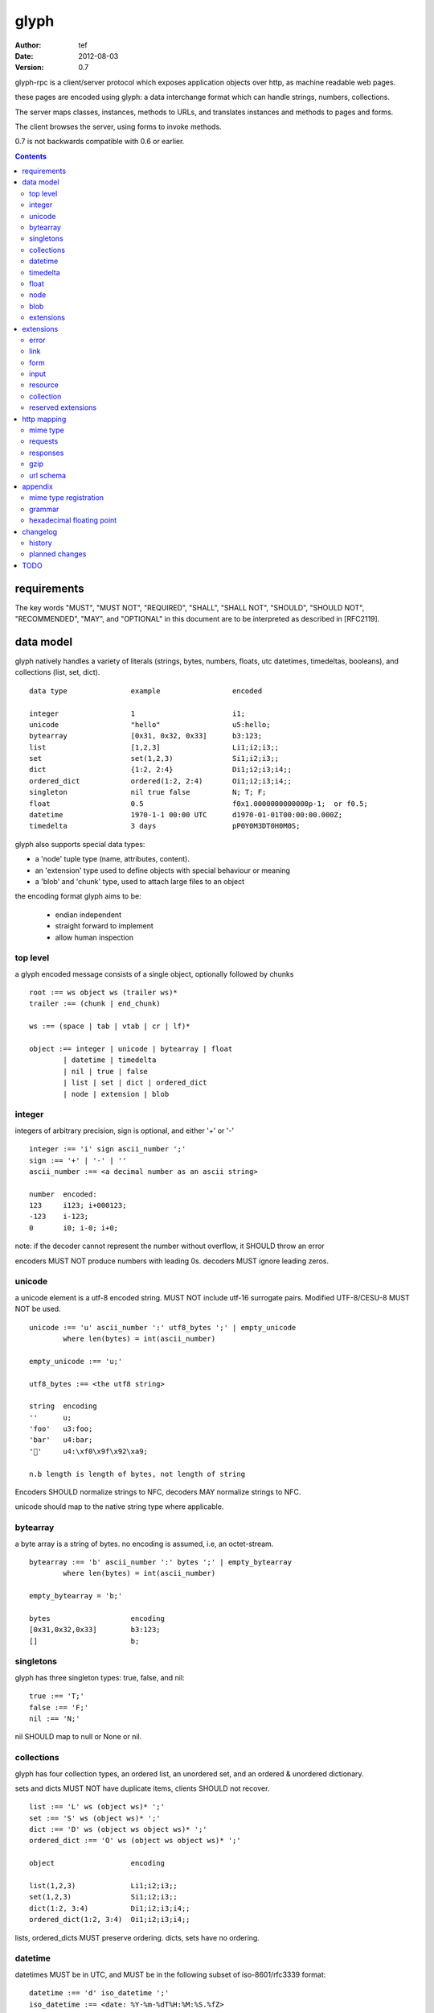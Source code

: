 =======
 glyph 
=======
:Author: tef
:Date: 2012-08-03
:Version: 0.7

glyph-rpc is a client/server protocol which
exposes application objects over http, as machine
readable web pages.

these pages are encoded using glyph: a data interchange 
format which can handle strings, numbers, collections. 

The server maps classes, instances, methods to URLs,
and translates instances and methods to pages and forms.

The client browses the server, using forms to invoke
methods.

0.7 is not backwards compatible with 0.6 or earlier.


.. contents::


requirements
============

The key words "MUST", "MUST NOT", "REQUIRED", "SHALL", "SHALL NOT",
"SHOULD", "SHOULD NOT", "RECOMMENDED", "MAY", and "OPTIONAL" in this
document are to be interpreted as described in [RFC2119].

data model
==========

glyph natively handles a variety of literals (strings, bytes, 
numbers, floats, utc datetimes, timedeltas, booleans), 
and collections (list, set, dict).  ::

	data type		example			encoded
	
	integer			1			i1;
	unicode			"hello"			u5:hello;
	bytearray		[0x31, 0x32, 0x33]	b3:123;
	list			[1,2,3]			Li1;i2;i3;;
	set			set(1,2,3)		Si1;i2;i3;;
	dict			{1:2, 2:4}		Di1;i2;i3;i4;;
	ordered_dict		ordered(1:2, 2:4)	Oi1;i2;i3;i4;;
	singleton		nil true false		N; T; F;
	float			0.5			f0x1.0000000000000p-1;  or f0.5;
	datetime		1970-1-1 00:00 UTC	d1970-01-01T00:00:00.000Z;
	timedelta		3 days			pP0Y0M3DT0H0M0S;

glyph also supports special data types:

- a 'node' tuple type (name, attributes, content).
- an 'extension' type used to define objects with special behaviour or meaning
- a 'blob' and 'chunk' type, used to attach large files to an object

the encoding format glyph aims to be: 

 - endian independent
 - straight forward to implement
 - allow human inspection

top level
---------

a glyph encoded message consists of a single object, optionally
followed by chunks ::
	
	root :== ws object ws (trailer ws)* 
	trailer :== (chunk | end_chunk)  
	
	ws :== (space | tab | vtab | cr | lf)*
	
	object :== integer | unicode | bytearray | float
		| datetime | timedelta
		| nil | true | false
		| list | set | dict | ordered_dict
		| node | extension | blob


integer
-------

integers of arbitrary precision, sign is optional, and either '+' or '-'

::
	
	integer :== 'i' sign ascii_number ';'
	sign :== '+' | '-' | ''
	ascii_number :== <a decimal number as an ascii string>
	
	number	encoded:
	123	i123; i+000123;
	-123	i-123;
	0	i0; i-0; i+0;

note: if the decoder cannot represent the number without overflow, 
it SHOULD throw an error

encoders MUST NOT produce numbers with leading 0s. decoders MUST
ignore leading zeros.

unicode
-------

a unicode element is a utf-8 encoded string. MUST NOT include
utf-16 surrogate pairs. Modified UTF-8/CESU-8 MUST NOT be used.

..
	(JSON, Java, I'm looking at *you*)

::

	unicode :== 'u' ascii_number ':' utf8_bytes ';' | empty_unicode
		where len(bytes) = int(ascii_number)
	
	empty_unicode :== 'u;'

	utf8_bytes :== <the utf8 string>

	string 	encoding
	''	u;
	'foo'	u3:foo;
	'bar'	u4:bar;
	'💩'	u4:\xf0\x9f\x92\xa9;

	n.b length is length of bytes, not length of string

Encoders SHOULD normalize strings to NFC, decoders MAY
normalize strings to NFC.

unicode should map to the native string type where applicable.


bytearray
---------

a byte array is a string of bytes. no encoding
is assumed, i.e, an octet-stream.

::

	bytearray :== 'b' ascii_number ':' bytes ';' | empty_bytearray
		where len(bytes) = int(ascii_number)

	empty_bytearray = 'b;'

	bytes			encoding
	[0x31,0x32,0x33]	b3:123;
	[]			b;


singletons
----------

glyph has three singleton types: true, false, and nil::

	true :== 'T;'
	false :== 'F;'
	nil :== 'N;'

nil SHOULD map to null or None or nil.

collections
-----------

glyph has four collection types, an ordered list,
an unordered set, and an ordered & unordered dictionary.

sets and dicts MUST NOT have duplicate items,
clients SHOULD not recover.

::

	list :== 'L' ws (object ws)* ';'
	set :== 'S' ws (object ws)* ';'
	dict :== 'D' ws (object ws object ws)* ';'
	ordered_dict :== 'O' ws (object ws object ws)* ';'

	object			encoding

	list(1,2,3)		Li1;i2;i3;;
	set(1,2,3)		Si1;i2;i3;;
	dict(1:2, 3:4)		Di1;i2;i3;i4;;
	ordered_dict(1:2, 3:4)	Oi1;i2;i3;i4;;

lists, ordered_dicts MUST preserve ordering. dicts, sets have no ordering.

datetime
--------

datetimes MUST be in UTC, and MUST be in the following subset of iso-8601/rfc3339 format::

	datetime :== 'd' iso_datetime ';'
	iso_datetime :== <date: %Y-%m-%dT%H:%M:%S.%fZ>

	object		encoding

	1970-1-1	d1970-01-01T00:00:00.000Z;

encoders MUST use UTC timezone of 'Z'.  decoders MUST only support UTC timestamps,
but MAY support other offsets.

timedelta
---------

timedeltas MUST be in the following subset of iso-8601 period format::

	timedelta :== 'p' iso_period ';'
	iso_period :== <period:  pnYnMnDTnHnMnS>

	object			encoding

	3 days, 2 hours		pP0Y0M3DT0H2M0S;

encoders MUST present all leading 0s.

float
-----

floating point numbers can be represented in decimal or
hexadecimal. hexadecimal floats were introduced by C99,
and provide a way for accurate, endian free 
representation of floats. for example::


	float	hex			decimal

	0.5	0x1.0p-1		f0.5;
	-0.5 	-0x1.0p-1 		f-0.5;
	+0.0	0x0p0			f+0.0;
	-0.0	-0x0p0			f-0.0;
	1.729	0x1.ba9fbe76c8b44p+0	f1.729;

hex floats are `<sign.?>0x<hex>.<hex>e<sign><decimal>`, where
the first number is the fractional part in hex, and the latter is the exponent
in decimal.  details on the encoding and decoding of hex floats is covered in an appendix.

glyph uses hex or decimal floats, except for the special floating
point values: nan and infinity::

	float :== 'f' hex_float ';' | 'f' decimal_float ';' | 'f' named_float ';'

	float		encoding	
	0.5		f0x1.0p-1; 	or	f0.5;
	-0.5 		f-0x1.0p-1; 	or 	f-0.5;
	0.0		f0x0p0;		or 	f0.0;

	Infinity	finf; 	or 	fInfinity;	or 	finfinity;
	-Infinity	f-inf; 	or 	f-infinity;	or	f-Infinity;
	NaN		fnan; 	or 	fNaN;

decoders MUST ignore case.
encoders MUST use 'inf' or 'infinity', not 'infin', 'in', etc.

decoders MUST support hex and decimal floats. encoders
SHOULD use hex floats instead of decimal.


node
----

nodes are generic named containers for application use:
tuples of name, attributes and content objects.

name SHOULD be a unicode string, attributes SHOULD be a dictionary (possibly ordered)::

	node :== 'X' ws name_obj ws attr_obj ws content_obj ws ';'

	name_obj :== string | object
	attr_obj :== dict | object
	content_obj :== object

decoders MUST handle nodes with arbitrary objects for
name, attributes and content

decoders normally transform nodes into wrapper objects
where object attributes are matched to the content_obj
i.e forwarding node[blah] and node.blah to content_obj[blah]

nodes can be used to represent an xml dom node::

	xml			encoded
	<xml a=1>1</xml>	Xu3:xmlDu1:ai1;;


blob
----

binary data can be attached to an object, to enable
requests to stream large data, similar to multipart handling.

client code should be able to send a filehandle as an argument,
and server code should expect blobs as a filehandle like 

this is done through blobs and chunks. a blob is a placeholder
for the content, and chunks appear after the root object. a client
can return multiple blobs, which will have seperate chunks attached.

::

	root :== ws object ws (trailer ws)* 
	object :== ... | blob | ... 
	trailer :== (chunk | end_chunk)  

	blob :== 'B' id_num ':' attr_dict ';'

	chunk :== 'c' id_num ':' ascii_number ':' bytes ';' 
	 note : where len(bytes) = int(ascii_number)

	end_chunk :== 'c' id_num ';' 

	id_num :== ascii_number

blobs have a unique numeric identifier, which is used to match
it to the chunks containing the data.  

attributes MUST be a dictionary:

- MUST have the key 'content-type'
- MAY have the key 'url'

for each blob, a number of chunks must appear in the trailer,
including a final end_chunk. chunks for different files
MAY be interweaved. 

a glyph server SHOULD transform a response of a solitary blob object into a 
http response, using the content-type attribute.

glyph clients SHOULD return an response with an unknown encoding as a blob,
and SHOULD set the url attribute of the blob object.

a blob object should expose a content_type property, and a file like
object. 

extensions
----------

extensions are name, attr, content tuples, used internally within glyph
to describe objects with special handling or meaning, rather than
application meaning.

name SHOULD be a unicode string, attributes SHOULD be a dictionary or ordered dictionary::

	extension :== 'H' ws name_obj ws attr_obj ws content_obj ws ';' 
	name_obj :== string | object
	attr_obj :== dict | object
	content_obj :== object

extensions are used to represent links, forms, resources, errors
and blobs within glyph.

decoders SHOULD handle unknown extensions as node types.


extensions
==========

the following extensions are defined within glyph:

note: all strings are unicode strings, all dictionaries can be unordered, or ordered.

error
-----

errors provide a generic object for messages in response
to failed requests. servers MAY return them.

- name 'error'
- attributes is a dictionary with the keys 'logref', 'message'
- MAY have the attributes 'url', 'code'
- content SHOULD be a dict of string -> object, MAY be empty.

logref is a application specific reference for logging, MUST
be a unicode string, message MUST be a unicode string

if the error object has a 'url' attribute, the client MUST
use this url for resolving relative links in any contained
links, forms and other extensions, within the content object.

link
----

a hyperlink with a method and url, optionally with an inlined response.
links MUST be safe (and idempotent) requests.

- name 'link'
- attributes is a dictionary. MAY have the keys 'method', 'url'
 * url MAY be relative, to the response or a parent object.
 * MAY have the entry 'inline' -> true | false
 * MAY have the entries 'etag' -> string,  'last_modified' -> datetime, 
- content is an object, which is either nil or the inlined response


links normally describe a GET request, under http. links SHOULD be 
transformed into functions in the host language, where invoking
the function makes the request.

if the key 'inline' is in the attributes and the associated value is true, 
then the function MAY return the content object, instead of making a request.

if the 'etag', 'last_modified' keys are present, the client MAY
make a conditional request to see if the content object is fresh.

specific details on how to handle methods and urls and invoke a response is detailed
in the mapping for that protocol. http mapping is defined later.

example::

	link(method="GET", url="/foo")

	Hu4:link;Du6:method;u3:GET;u3:url;u4:/foo;;n;;

the url MAY be relative to the page url, or to a parent object.

if the url is empty or not present, it is assumed to be the parent
object url or the response url.if the url is present, the client MUST
use this url for resolving relative links in any contained
links, forms and other extensions, within the content object.

form
----

like a html form, with a url, method, expected form values.
forms make unsafe requests.

- name 'form'
- attributes is a dictionary
  * MUST have the keys 'url', 'method' , 'values'
    - urls MAY be relative to the base url or a parent object.
    - url and method are both unicode keys with unicode values.
    - values is a list of parameter names,  unicode strings or input objects
  * MAY have the key 'headers'
    - headers is a dictionary of unicode strings
  * MAY have the keys 'safe', 'idempotent'
    - both boolean values, default to false
- content is nil object

forms normally describe a POST request, under http. forms SHOULD be 
transformed into functions in the host language, where invoking
the function with arguments makes the request.

the 'values' attribute describes the arguments for the request,
as a list of names or input elements. the client uses this list
to constuct the data for the request.

the request data is a ordered dictionary `{name:value, name1: value1}`,
where the names are in the same order as the 'values' attribute,
using the unicode string as the name, or the input element's name
attribute. this data is normally glyph encoded.
 
details on how to handle methods and urls and invoke a response is detailed
in the mapping for that protocol. http mapping is defined later

example::

	form(method="POST", url="/foo", values=['a'])

	Hu4:form;Du6:method;u4:POST;u3:url;u4:/foo;u6:values;Lu1:a;;;N;;

the url MAY be relative to the page url, or to a parent object.

if the url is empty or not present, it is assumed to be the parent
object url or the response url.if the url is present, the client MUST
use this url for resolving relative links in any contained
links, forms and other extensions, within the content object.

the header attribute is a dictionary of headers clients SHOULD add to the
request, if they are allowed by the mapping. if the client cannot add
the header, the request MUST not be made, and an ERROR must be raised.

input
-----

an object that appears in forms, to provide information about a parameter.

- name 'input'
- attributes is a dictionary,
  *  MUST have the key 'name'
  *  MAY have the keys 'value', 'type'
- content is nil

the value attribute is the default value for this argument.
if a client does not provide a value for this argument, the
default SHOULD be used instead.

the type attribute, if present, SHOULD be unicode string,
defining the expected type for this parameter.

clients MAY parse this string to find out the expected
type for the argument. the intent is for building browsers
or inspectors for apis. clients MAY use this information
to convert a parameter. if the type is not present or known, the client can
assume it to be 'object'.

types are defined for the names in the grammar::

	object integer unicode bytearray float
	datetime timedelta nil true false
	list set dict ordered_dict
	node extension blob

additionally, the type 'bool' is defined to mean 'true' or 'false'.
types may have a trailing '?' to indicate that nil is also acceptable

types may take some other types as parameters, this is indicated by
the form `typename/arity`. so, the type `integer list/1` represents a 
`list` of `integer`. the types are specified as a space separated list
in postfix order::

	'unicode'			a unicode string 
	'integer?'			an integer or nil
	'list/0'				a list of objects
	'string list/1'  			a list of strings
	'object string dict/2' 		a dict of string to object
	'float list?/1 string dict/2' 	a dict of string, to nil or a list of floats
	'float integer list/1 dict/2'	a dict of a integer list, to a float



resource
--------

like a top level webpage. in the host language, resource.foo
should map to the content dictionary. i.e r.foo is r.content[foo]

glyph maps urls to classes, instances and methods. when
you fetch a url that maps to an instance, a resource extension is returned

- name 'resource'
- attributes is a dictionary,
  *  MAY have the keys 'url', 'name', 'profile'
    - profile, name, url all unicode strings.
- content is a dict of string -> object
  * objects usually forms

the content dictionary should have the instance data, as well
as forms or links which map to the instance methods.

example::

	class Foo {
		instance data a
		
		method b
	}

	resource(attributes={}, contents = {
		'a': foo.a,
		'b': form(.....)
	})

the specifics of url mapping are covered under `http`

if the url is empty or not present, it is assumed to be the parent
object url or the response url.if the url is present, the client MUST
use this url for resolving relative links in any contained
links, forms and other extensions, within the content object.

the 'profile' attribute, if present SHOULD be a URI
relating to the type of resource returned.


collection
----------

a reserved extension type. this will provide a 'pagination' alike
mechanism for browsing collections on the server.

- name 'collection'
- attributes is a dictionary,
- content is optionally an ordered collection, or nil

if the collection has a 'url' attribute, the client MUST
use this url for resolving relative links in any contained
links, forms and other extensions.


reserved extensions
-------------------

the following extension names are reserved, and should not be used for 
application or vendor specific extensions::

	integer, unicode, string, bytearray, float, datetime,
	timedelta, nil, true, false, list, set, dict, 
	ordered_dict, node, extension, blob, bool, 	
	request, response


http mapping
============

glyph-rpc uses HTTP/1.1, although mappings to other protocols,
or transports is possible.

mime type
---------

glyph data has the mime type: 'application/vnd.glyph'

requests
--------

methods in links and forms may be known http methods,
or unknown methods. clients MUST support 'GET' and 'POST' methods,
and MAY support 'PATCH', 'PUT', or 'DELETE'.

for links and forms, if the method is unsupported or unknown, 
the client MUST use either 'GET' for links or 'POST' for forms, with
the original method name in a header  called 'Method'.

links MUST always be safe, idempotent requests.
 if the method is not present, it is assumed to be 'GET'. 

forms represent unsafe requests by default, and if the method is
not present, it is assumed to be 'POST'.


if the method for a form is 'GET', arguments are glyph encoded,
then urlencoded, and used as the query parameters for the request.
i.e a request is made to <form-url-without-query>?<urlencoded data>

otherwise, the arguments are sent in the body of the request,
with the appropriate content-type set.

form requests can be safe or idempotent, if the method is known to be,
or the form has the 'safe' or 'idempotent' attributes, set.

if the method is not known, clients MAY add a 'Safe' header, or 'Idempotent' 
header to the request, alonside the 'Method' header.

Servers MUST treat the `Method` header as the method for the request,
if present for 'GET' or 'POST' requests.

HTTP requests should have the following headers:

- Accept, set to the glyph mime type, if not overridden

forms and links may provide the following headers in requests:
- forms can have the headers 'If-None-Match', 'Accept', 'If-Match'
- links can have the headers 'Accept'

glyph clients SHOULD return an response with an unknown encoding as a blob,
and SHOULD set the url attribute of the blob object.

responses
---------

HTTP Responses MUST have an appropriate Content-Type, and
the code may have special handling:

- 201 Created. Client should treat this as 
  returning a link, with the url from the Location header

- 204, No Content. This is equivilent to a 200 with a nil as the body.
  A server SHOULD change a nil response into a 204
  A client MUST understand a 204 as a nil response.

- 303 See Other. Redirects should be followed automatically,
  using a GET. A server SHOULD allow methods to return a redirect


Clients SHOULD throw different Errors for 4xx and 5xx responses,
the body of error responses SHOULD be a error extension object.

a glyph server SHOULD transform a response of a solitary blob object into a 
http response, using the content-type attribute.

glyph responses MAY use relative urls.

gzip
----

A server SHOULD allow gzip encoding, and clients SHOULD understand
gzip encoding.

url schema
----------

The server maps classes, instances, methods to urls.
URLs are opaque to the client, beyond the initial url

an example mapping::

	object		url
	a class		/ClassName/
	an instance 	/ClassName/?GlyphInstanceData
	a method	/ClassName/method?GlyphInstanceData
	a function	/Function/

There are no restrictions on how the server maps URLs, clients SHOULD NOT
not modify or construct URLs, but use them as provided.

Servers MAY use the method field to represent the method, instead of
using GET, POST and  encoding it in the URL. Clients MUST translate
these, adding a 'Method' header, as detailed above.


appendix
========

mime type registration
----------------------

TODO: profile option in mime type?

grammar
-------

::

	root :== ws object ws (trailer ws)* 

	ws :== (space | tab | vtab | cr | lf)*

	object :== 
		  integer
		| unicode
		| bytearray
		| float
		| datetime
		| timedelta
		| nil
		| true
		| false
		| list
		| set
		| dict
		| ordered_dict
		| node
		| extension
		| blob

	trailer :== (chunk | end_chunk)  


	integer :== 'i' sign ascii_number ';'

	unicode :== 'u' ascii_number ':' utf8_bytes ';' 
	            | empty_unicode
	  note: where len(bytes) = int(ascii_number)

	empty_unicode :=='u;'

	bytearray :== 'b' ascii_number ':' bytes ';' 
	              | empty_bytearray
	    note: where len(bytes) = int(ascii_number)

	empty_bytearray = 'b;'

	true :== 'T;'
	false :== 'F;'
	nil :== 'N;'

	list :== 'L' ws (object ws)* ';'
	set :== 'S' ws (object ws)* ';'
	dict :== 'D' ws (object ws object ws)* ';'
	ordered_dict :== 'O' ws (object ws object ws)* ';'

	float :== 'f' hex_float ';'

	datetime :== 'd' iso_datetime ';'
	timedelta :== 'p' iso_period ';'

	node :== 'X' ws name_obj ws attr_obj ws content_obj ws ';'

	extension :== 'H' ws name_obj ws attr_obj ws content_obj ws ';' 
	
	blob :== 'B' id_num ':' attr_dict ';'

	chunk :== 'c' id_num ':' ascii_number ':' bytes ';' 
	 note : where len(bytes) = int(ascii_number)

	end_chunk :== 'c' id_num ';' 

hexadecimal floating point
--------------------------

a hex float has an optional sign, a hex fractional part and a decimal exponent part::
	
	float <optional sign>0x<hex fractional>e<decimal exponent with sign>
	sign is '-','+'
	hex fractional is <leading hexdigits>.<hexdigits> or 0a
	exponent has explicit sign '+'/'-' for numbers other than zero.

many languages support hex floats already::

	language	example

	C99		sprintf("%a",...) 	scanf("%a",...)
	Python		5.0.hex()		float.fromhex('...')
	Java 1.5	Double.toHexString(..)	Double.parseDouble(...)
	ruby 1.9	sprintf("%a", ...) 	scanf("%a", ...)		
	Perl 		Data::Float on CPAN

parsing a float can be done manually, using `ldexp`::


	# convert hhh.fff into a float
	fractional = int(leading,16) + (int(hexdigits,16) / (16**len(hexdigits)))
	# ldexp(f,e) is f + 2**e
	float = sign *  ldexp(fractional, int(exponent))

..
	creating a float can be done manually using `frexp` and `modf`::
		# split the float up
		f,exp = frexp(fractional)
		# turn 0.hhhh->  hhhhh.0 
		f = int(modf(f * 16** float_width)[1])
		# construct hex float
		hexfloat = sign(f) +  '0x0.' hex(abs(f)) + 'p' + signed_exponent

	TODO: fix this, it's broken


changelog
=========

history
-------

glyph started out as a simple encoding for rpc over http,
before embracing hypermedia.

- unversioned

	started with bencode with a 's' prefix on strings
	json didn't support binary data without mangling
	didn't support utf-8 without mangling 

- booleans, datetimes, nil added

	creature comforts

- forms, links, embeds added

  	hypermedia is neat

- use b for byte array instead of s

	less confusing

- remove bencode ordering constraint on dictionaries

	as there isn't the same dict keys must be string restrictions


- changed terminators/separators to '\n'

	idea for using 'readline' in decoders, but made things ugly

- sets added
	
	creature comforts

- used utf-8 strings everywhere instead of bytestrings

	python made it easy not to care about using unicode.


- resources added

	instead of using nodes to represent resources
	use extension type

- v0.1 

	encoding spec started in lieu of implementation based
	specification. declare current impl 0.1

- blob, error types added
	
	blob can be used to encapsulate mime data.
	errors as a generic template for error messages.

- v0.2

- separator changed to ':' ,changed terminator to ';' 

	new lines make for ugly query strings, 
	and no semantic whitespace means easier pretty printing 

- unicode normalization as a recommendation

	perhaps should be mandatory.

- remove whitespace between prefix ... ;
	
	allowing whitespace inside objects is confusing
	for non container types.

- add redundant terminators
	
	put a ';' at the end of strings, bytearrays
	put a 'E' at the end of nodes, extensions
	consistency and ease for human inspection of data

- v0.3

- made utc mandatory rather than recommendation

- encoding consolidation

	use ; as terminator everywhere
	TFN -> T;F;N;

- add timedelta/period type:

	p<iso period format>;
	problems: timedeltas are sometimes int millis or float days or specific object

- unify link and embed extension

	add 'cached':True as attribute
	means content can be returned in lieu of fetching

- blob/chunks as attachments for large file handling

	add top level blob, chunk type

- empty versions of bytestring, unicode

- v0.4

- added conditional-get in links

- added conditional-post in forms

- added ordered dict type

	hard to represent in many languages (but python, java, ruby have this)
	and hard to represent uniformly across languages

	counterpoint: iso periods are the same, have to write as if we've got better languages
		timedeltas are wildly inconsistent

	counterpoint: sets aren't there in other languages either

	pro: in ruby 1.9 dicts are ordered, want to be able to send them back and forth?
		remember - internal rpc usecase
		ruby doesn't have unordered hash type
	
- cleaned up hex float explanation, added better appendix

- added examples

- schema/type information for forms (aka values)

	formargs is a list of string names | input elements
	input elements have a name, type, optional default value

- collection types

- 0.5 grammar/encoding frozen - no more literals, collections added

- relative url handling (e.g resources are used as base url for contained links)

- input type parameters added

- adding a header argument

- adding arity to type descriptors 

- define behaviour for other HTTP methods on links, forms

- 0.6 

- leading zeros ignored for integers.

- ordered dictonary used for form data

- collection type is now reserved

- profile is only on resources

- 0.7

- allow decimal floats because i'm not that cruel

- relative url handling is constrained to the content object within extensions

planned changes
---------------

- 0.7 complete extensions:
	
	fill out collection type with methods/forms
	
	

- 0.9 extensions frozen
- 1.0 final

TODO
====

fill out http mapping, more examples for status codes.
error handling/mapping

caching information/recommendations

pretty printing

worked example
safe rfc 2310

utf-8 rfc

datetime rfc, iso

rfc of terms

http rfc

c99 hex floats

mime types

profiles

url


